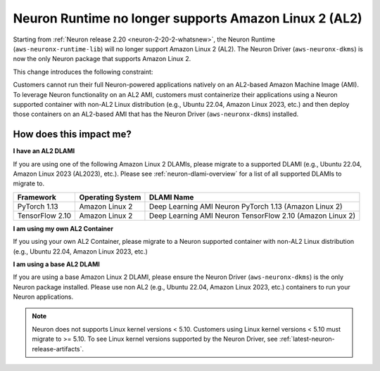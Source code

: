 .. post:: September 16, 2024
    :language: en
    :tags: end-support-al2

.. _eos-al2:

Neuron Runtime no longer supports Amazon Linux 2 (AL2)
========================================================

Starting from :ref:`Neuron release 2.20 <neuron-2-20-2-whatsnew>`, the Neuron Runtime (``aws-neuronx-runtime-lib``) will no longer support Amazon Linux 2 (AL2). The Neuron Driver (``aws-neuronx-dkms``) is now the only Neuron package that supports Amazon Linux 2.

This change introduces the following constraint:

Customers cannot run their full Neuron-powered applications natively on an AL2-based Amazon Machine Image (AMI). To leverage Neuron functionality on an AL2 AMI, customers must containerize their applications using a Neuron supported container with non-AL2 Linux distribution (e.g., Ubuntu 22.04, Amazon Linux 2023, etc.) and then deploy those containers on an AL2-based AMI that has the Neuron Driver (``aws-neuronx-dkms``) installed.

How does this impact me?
------------------------

**I have an AL2 DLAMI**

If you are using one of the following Amazon
Linux 2 DLAMIs, please migrate to a supported DLAMI (e.g., Ubuntu 22.04, Amazon Linux 2023 (AL2023), etc.). Please see :ref:`neuron-dlami-overview` for
a list of all supported DLAMIs to migrate to.

+-----------------+------------------+-----------------------------------------------------------+
|    Framework    | Operating System |                        DLAMI Name                         |
+=================+==================+===========================================================+
|  PyTorch 1.13   |  Amazon Linux 2  |  Deep Learning AMI Neuron PyTorch 1.13 (Amazon Linux 2)   |
+-----------------+------------------+-----------------------------------------------------------+
| TensorFlow 2.10 |  Amazon Linux 2  | Deep Learning AMI Neuron TensorFlow 2.10 (Amazon Linux 2) |
+-----------------+------------------+-----------------------------------------------------------+

**I am using my own AL2 Container**

If you using your own AL2 Container, please migrate to a Neuron supported container with non-AL2 Linux distribution (e.g., Ubuntu 22.04, Amazon Linux 2023, etc.)

**I am using a base AL2 DLAMI**

If you are using a base Amazon Linux 2 DLAMI, please ensure the Neuron Driver (``aws-neuronx-dkms``) is the only Neuron package installed. Please use non AL2 (e.g., Ubuntu 22.04, Amazon Linux 2023, etc.) containers to run your Neuron applications.

.. note::
   Neuron does not supports Linux kernel versions < 5.10. Customers using
   Linux kernel versions < 5.10 must migrate to >= 5.10. To see
   Linux kernel versions supported by the Neuron Driver, see :ref:`latest-neuron-release-artifacts`.
